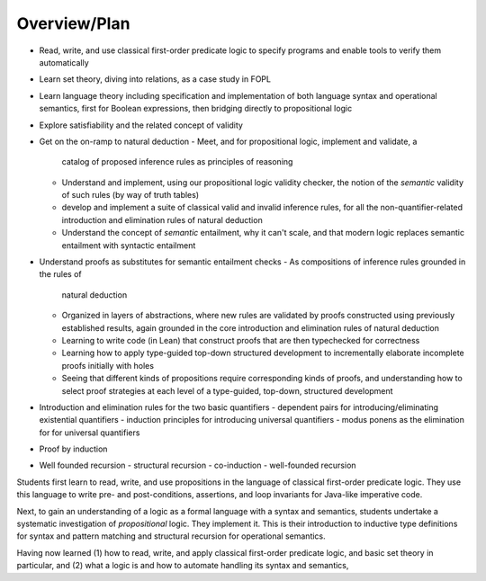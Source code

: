 *************
Overview/Plan
*************

* Read, write, and use classical first-order predicate logic to
  specify programs and enable tools to verify them automatically
* Learn set theory, diving into relations, as a case study in FOPL
* Learn language theory including specification and implementation of
  both language syntax and operational semantics, first for Boolean
  expressions, then bridging directly to propositional logic
* Explore satisfiability and the related concept of validity
* Get on the on-ramp to natural deduction
  - Meet, and for propositional logic, implement and validate, a
    catalog of proposed inference rules as principles of reasoning
  - Understand and implement, using our propositional logic validity
    checker, the notion of the *semantic* validity of such rules (by
    way of truth tables)
  - develop and implement a suite of classical valid and invalid
    inference rules, for all the non-quantifier-related introduction
    and elimination rules of natural deduction
  - Understand the concept of *semantic* entailment, why it can't
    scale, and that modern logic replaces semantic entailment with
    syntactic entailment
* Understand proofs as substitutes for semantic entailment checks
  - As compositions of inference rules grounded in the rules of
    natural deduction
  - Organized in layers of abstractions, where new rules are validated
    by proofs constructed using previously established results, again
    grounded in the core introduction and elimination rules of natural
    deduction
  - Learning to write code (in Lean) that construct proofs that are
    then typechecked for correctness
  - Learning how to apply type-guided top-down structured development
    to incrementally elaborate incomplete proofs initially with holes
  - Seeing that different kinds of propositions require corresponding
    kinds of proofs, and understanding how to select proof strategies
    at each level of a type-guided, top-down, structured development
* Introduction and elimination rules for the two basic quantifiers
  - dependent pairs for introducing/eliminating existential quantifiers
  - induction principles for introducing universal quantifiers
  - modus ponens as the elimination for for universal quantifiers
* Proof by induction
* Well founded recursion
  - structural recursion
  - co-induction
  - well-founded recursion



Students first learn to read, write, and use propositions in the
language of classical first-order predicate logic. They use this
language to write pre- and post-conditions, assertions, and loop
invariants for Java-like imperative code.

Next, to gain an understanding of a logic as a formal language with a
syntax and semantics, students undertake a systematic investigation of
*propositional* logic. They implement it. This is their introduction
to inductive type definitions for syntax and pattern matching and
structural recursion for operational semantics.

Having now learned (1) how to read, write, and apply classical
first-order predicate logic, and basic set theory in particular,
and (2) what a logic is and how to automate handling its syntax and
semantics,


